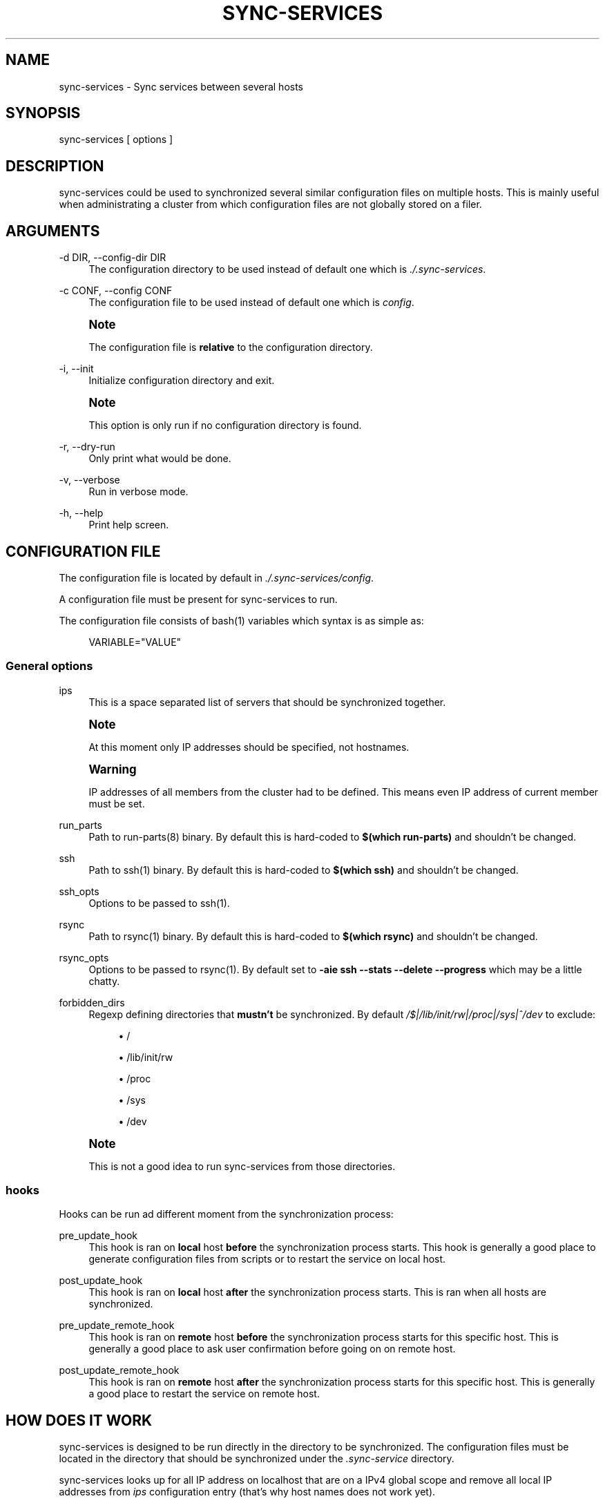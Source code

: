 '\" t
.\"     Title: sync-services
.\"    Author: [see the "AUTHORS" section]
.\" Generator: DocBook XSL Stylesheets v1.75.2 <http://docbook.sf.net/>
.\"      Date: 09/14/2010
.\"    Manual: \ \&
.\"    Source: \ \&
.\"  Language: English
.\"
.TH "SYNC\-SERVICES" "1" "09/14/2010" "\ \&" "\ \&"
.\" -----------------------------------------------------------------
.\" * Define some portability stuff
.\" -----------------------------------------------------------------
.\" ~~~~~~~~~~~~~~~~~~~~~~~~~~~~~~~~~~~~~~~~~~~~~~~~~~~~~~~~~~~~~~~~~
.\" http://bugs.debian.org/507673
.\" http://lists.gnu.org/archive/html/groff/2009-02/msg00013.html
.\" ~~~~~~~~~~~~~~~~~~~~~~~~~~~~~~~~~~~~~~~~~~~~~~~~~~~~~~~~~~~~~~~~~
.ie \n(.g .ds Aq \(aq
.el       .ds Aq '
.\" -----------------------------------------------------------------
.\" * set default formatting
.\" -----------------------------------------------------------------
.\" disable hyphenation
.nh
.\" disable justification (adjust text to left margin only)
.ad l
.\" -----------------------------------------------------------------
.\" * MAIN CONTENT STARTS HERE *
.\" -----------------------------------------------------------------
.SH "NAME"
sync-services \- Sync services between several hosts
.SH "SYNOPSIS"
.sp
sync\-services [ options ]
.SH "DESCRIPTION"
.sp
sync\-services could be used to synchronized several similar configuration files on multiple hosts\&. This is mainly useful when administrating a cluster from which configuration files are not globally stored on a filer\&.
.SH "ARGUMENTS"
.PP
\-d DIR, \-\-config\-dir DIR
.RS 4
The configuration directory to be used instead of default one which is
\fI\&./\&.sync\-services\fR\&.
.RE
.PP
\-c CONF, \-\-config CONF
.RS 4
The configuration file to be used instead of default one which is
\fIconfig\fR\&.
.RE
.if n \{\
.sp
.\}
.RS 4
.it 1 an-trap
.nr an-no-space-flag 1
.nr an-break-flag 1
.br
.ps +1
\fBNote\fR
.ps -1
.br
.sp
The configuration file is \fBrelative\fR to the configuration directory\&.
.sp .5v
.RE
.PP
\-i, \-\-init
.RS 4
Initialize configuration directory and exit\&.
.RE
.if n \{\
.sp
.\}
.RS 4
.it 1 an-trap
.nr an-no-space-flag 1
.nr an-break-flag 1
.br
.ps +1
\fBNote\fR
.ps -1
.br
.sp
This option is only run if no configuration directory is found\&.
.sp .5v
.RE
.PP
\-r, \-\-dry\-run
.RS 4
Only print what would be done\&.
.RE
.PP
\-v, \-\-verbose
.RS 4
Run in verbose mode\&.
.RE
.PP
\-h, \-\-help
.RS 4
Print help screen\&.
.RE
.SH "CONFIGURATION FILE"
.sp
The configuration file is located by default in \fI\&./\&.sync\-services/config\fR\&.
.sp
A configuration file must be present for sync\-services to run\&.
.sp
The configuration file consists of bash(1) variables which syntax is as simple as:
.sp
.if n \{\
.RS 4
.\}
.nf
VARIABLE="VALUE"
.fi
.if n \{\
.RE
.\}
.SS "General options"
.PP
ips
.RS 4
This is a space separated list of servers that should be synchronized together\&.
.RE
.if n \{\
.sp
.\}
.RS 4
.it 1 an-trap
.nr an-no-space-flag 1
.nr an-break-flag 1
.br
.ps +1
\fBNote\fR
.ps -1
.br
.sp
At this moment only IP addresses should be specified, not hostnames\&.
.sp .5v
.RE
.if n \{\
.sp
.\}
.RS 4
.it 1 an-trap
.nr an-no-space-flag 1
.nr an-break-flag 1
.br
.ps +1
\fBWarning\fR
.ps -1
.br
.sp
IP addresses of all members from the cluster had to be defined\&. This means even IP address of current member must be set\&.
.sp .5v
.RE
.PP
run_parts
.RS 4
Path to
run\-parts(8) binary\&. By default this is hard\-coded to
\fB$(which run\-parts)\fR
and shouldn\(cqt be changed\&.
.RE
.PP
ssh
.RS 4
Path to
ssh(1) binary\&. By default this is hard\-coded to
\fB$(which ssh)\fR
and shouldn\(cqt be changed\&.
.RE
.PP
ssh_opts
.RS 4
Options to be passed to
ssh(1)\&.
.RE
.PP
rsync
.RS 4
Path to
rsync(1) binary\&. By default this is hard\-coded to
\fB$(which rsync)\fR
and shouldn\(cqt be changed\&.
.RE
.PP
rsync_opts
.RS 4
Options to be passed to
rsync(1)\&. By default set to
\fB\-aie ssh \-\-stats \-\-delete \-\-progress\fR
which may be a little chatty\&.
.RE
.PP
forbidden_dirs
.RS 4
Regexp defining directories that
\fBmustn\(cqt\fR
be synchronized\&. By default
\fI/$|\fR\fI/lib/init/rw|\fR\fI/proc|\fR\fI/sys|^/dev\fR
to exclude:
.sp
.RS 4
.ie n \{\
\h'-04'\(bu\h'+03'\c
.\}
.el \{\
.sp -1
.IP \(bu 2.3
.\}
/
.RE
.sp
.RS 4
.ie n \{\
\h'-04'\(bu\h'+03'\c
.\}
.el \{\
.sp -1
.IP \(bu 2.3
.\}
/lib/init/rw
.RE
.sp
.RS 4
.ie n \{\
\h'-04'\(bu\h'+03'\c
.\}
.el \{\
.sp -1
.IP \(bu 2.3
.\}
/proc
.RE
.sp
.RS 4
.ie n \{\
\h'-04'\(bu\h'+03'\c
.\}
.el \{\
.sp -1
.IP \(bu 2.3
.\}
/sys
.RE
.sp
.RS 4
.ie n \{\
\h'-04'\(bu\h'+03'\c
.\}
.el \{\
.sp -1
.IP \(bu 2.3
.\}
/dev
.RE
.RE
.if n \{\
.sp
.\}
.RS 4
.it 1 an-trap
.nr an-no-space-flag 1
.nr an-break-flag 1
.br
.ps +1
\fBNote\fR
.ps -1
.br
.sp
This is not a good idea to run sync\-services from those directories\&.
.sp .5v
.RE
.SS "hooks"
.sp
Hooks can be run ad different moment from the synchronization process:
.PP
pre_update_hook
.RS 4
This hook is ran on
\fBlocal\fR
host
\fBbefore\fR
the synchronization process starts\&. This hook is generally a good place to generate configuration files from scripts or to restart the service on local host\&.
.RE
.PP
post_update_hook
.RS 4
This hook is ran on
\fBlocal\fR
host
\fBafter\fR
the synchronization process starts\&. This is ran when all hosts are synchronized\&.
.RE
.PP
pre_update_remote_hook
.RS 4
This hook is ran on
\fBremote\fR
host
\fBbefore\fR
the synchronization process starts for this specific host\&. This is generally a good place to ask user confirmation before going on on remote host\&.
.RE
.PP
post_update_remote_hook
.RS 4
This hook is ran on
\fBremote\fR
host
\fBafter\fR
the synchronization process starts for this specific host\&. This is generally a good place to restart the service on remote host\&.
.RE
.SH "HOW DOES IT WORK"
.sp
sync\-services is designed to be run directly in the directory to be synchronized\&. The configuration files must be located in the directory that should be synchronized under the \fI\&.sync\-service\fR directory\&.
.sp
sync\-services looks up for all IP address on localhost that are on a IPv4 global scope and remove all local IP addresses from \fIips\fR configuration entry (that\(cqs why host names does not work yet)\&.
.sp
Then the \fIpre_update_hook\fR is run\&.
.sp
The \fIpre_update_remote_hook\fR is run on \fBremote\fR host through a ssh(1)\&.
.sp
The local directory is synchronized to the remote host using both rsync(1) and ssh(1)\&.
.sp
The \fIpost_update_remote_hook\fR is run on \fBremote\fR host through a ssh(1)\&.
.sp
These last 3 actions are repeated for each IP addresses from \fIips\fR but local\&.
.sp
Then the \fIpost_update_hook\fR is run\&.
.SH "SEE ALSO"
.sp
.RS 4
.ie n \{\
\h'-04'\(bu\h'+03'\c
.\}
.el \{\
.sp -1
.IP \(bu 2.3
.\}

run\-parts(8)
.RE
.sp
.RS 4
.ie n \{\
\h'-04'\(bu\h'+03'\c
.\}
.el \{\
.sp -1
.IP \(bu 2.3
.\}

ssh(1)
.RE
.sp
.RS 4
.ie n \{\
\h'-04'\(bu\h'+03'\c
.\}
.el \{\
.sp -1
.IP \(bu 2.3
.\}

rsync(1)
.RE
.SH "HISTORY"
.PP
2010\-09\-13
.RS 4
First release\&.
.RE
.SH "BUGS"
.sp
No time to include bugs, command actions might seldom lead astray user\(cqs assumption\&.
.SH "AUTHORS"
.sp
sync\-services is written by S\('ebastien Gross <seb\(buɑƬ\(buchezwam\(buɖɵʈ\(buorg>\&.
.SH "COPYRIGHT"
.sp
Copyright \(co 2010 S\('ebastien Gross <seb\(buɑƬ\(buchezwam\(buɖɵʈ\(buorg>\&. Relased under GNU GPL version 3 or higher (\m[blue]\fBhttp://www\&.gnu\&.org/licenses/gpl\&.html\fR\m[])\&.
